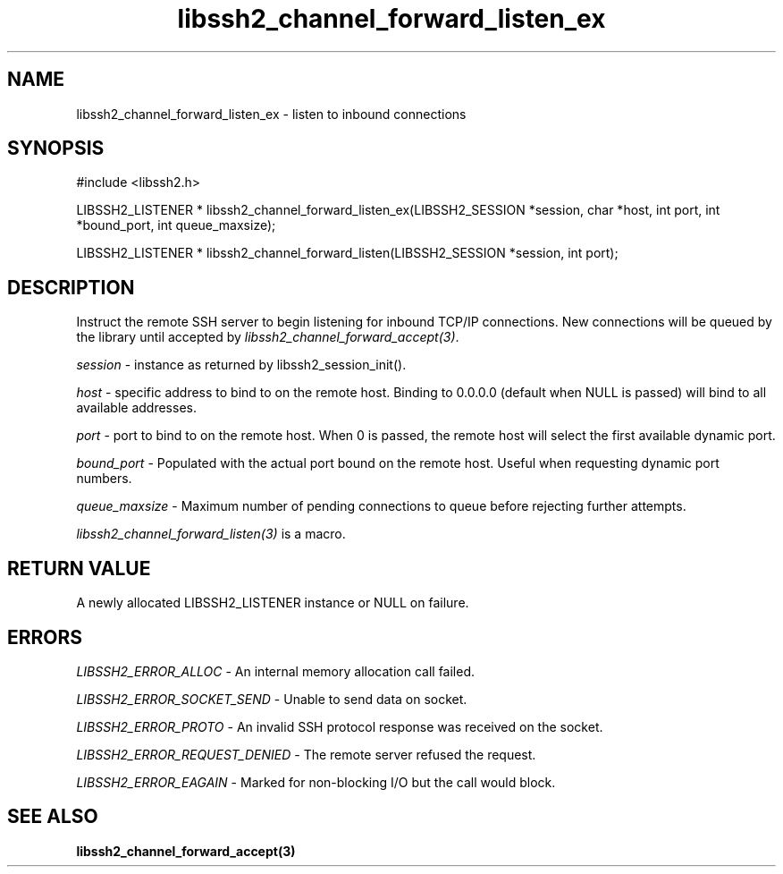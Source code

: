 .TH libssh2_channel_forward_listen_ex 3 "1 Jun 2007" "libssh2 0.15" "libssh2 manual"
.SH NAME
libssh2_channel_forward_listen_ex - listen to inbound connections
.SH SYNOPSIS
#include <libssh2.h>

LIBSSH2_LISTENER * 
libssh2_channel_forward_listen_ex(LIBSSH2_SESSION *session, char *host, int port, int *bound_port, int queue_maxsize);

LIBSSH2_LISTENER * 
libssh2_channel_forward_listen(LIBSSH2_SESSION *session, int port);

.SH DESCRIPTION
Instruct the remote SSH server to begin listening for inbound TCP/IP
connections. New connections will be queued by the library until accepted by
\fIlibssh2_channel_forward_accept(3)\fP.

\fIsession\fP - instance as returned by libssh2_session_init(). 

\fIhost\fP - specific address to bind to on the remote host. Binding to
0.0.0.0 (default when NULL is passed) will bind to all available addresses.

\fIport\fP - port to bind to on the remote host. When 0 is passed, the remote
host will select the first available dynamic port.

\fIbound_port\fP - Populated with the actual port bound on the remote
host. Useful when requesting dynamic port numbers.

\fIqueue_maxsize\fP - Maximum number of pending connections to queue before
rejecting further attempts.

\fIlibssh2_channel_forward_listen(3)\fP is a macro.
.SH RETURN VALUE
A newly allocated LIBSSH2_LISTENER instance or NULL on failure.
.SH ERRORS
\fILIBSSH2_ERROR_ALLOC\fP - An internal memory allocation call failed.

\fILIBSSH2_ERROR_SOCKET_SEND\fP - Unable to send data on socket.

\fILIBSSH2_ERROR_PROTO\fP - An invalid SSH protocol response was received on the socket.

\fILIBSSH2_ERROR_REQUEST_DENIED\fP - The remote server refused the request.

\fILIBSSH2_ERROR_EAGAIN\fP - Marked for non-blocking I/O but the call would block.
.SH SEE ALSO
.BR libssh2_channel_forward_accept(3)
